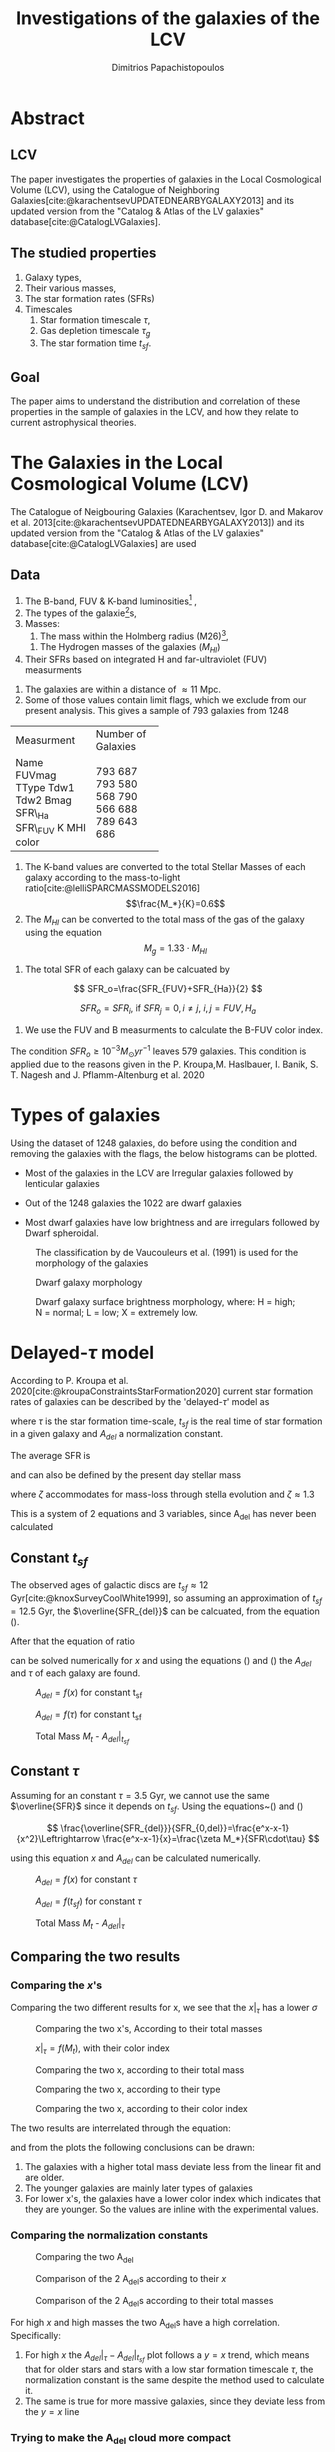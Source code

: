 :reveal_properties:
#+REVEAL_ROOT: https://cdn.jsdelivr.net/npm/reveal.js
#+reveal_reveal_js_version: 4
#+reveal_theme: solarized
:end:

#+title:Investigations of the galaxies of the LCV
#+author: Dimitrios Papachistopoulos

#+OPTIONS: toc:nil
#+bibliography:./bibl/bibliography/bibliography.bib



* Abstract
** LCV
The paper investigates the properties of galaxies in the Local Cosmological Volume (LCV), using the Catalogue of Neighboring Galaxies[cite:@karachentsevUPDATEDNEARBYGALAXY2013] and its updated version from the "Catalog & Atlas of the LV galaxies" database[cite:@CatalogLVGalaxies].
** The studied properties
1. Galaxy types,
2. Their various masses,
3. The star formation rates (SFRs)
4. Timescales
   1. Star formation timescale $\tau$,
   2. Gas depletion timescale $\tau_g$
   3. The star formation time $t_{sf}$.
** Goal
The paper aims to understand the distribution and correlation of these properties in the sample of galaxies in the LCV, and how they relate to current astrophysical theories.

* The Galaxies in the Local Cosmological Volume (LCV)

The Catalogue of Neigbouring Galaxies (Karachentsev, Igor D. and Makarov  et al. 2013[cite:@karachentsevUPDATEDNEARBYGALAXY2013]) and its updated version from the "Catalog & Atlas of the LV galaxies" database[cite:@CatalogLVGalaxies]  are used

** Data
1. The B-band, FUV & K-band luminosities[fn:2] ,
2. The types of the galaxie[fn:1]s,
3. Masses:
   1. The mass within the Holmberg radius (M26)[fn:3],
 1. The Hydrogen masses of the galaxies ($M_{HI}$) 
4. Their SFRs based on integrated  H and far-ultraviolet (FUV) measurments

#+REVEAL: split:t
1. The galaxies are within a distance of $\approx 11$ Mpc.
1. Some of those values contain limit flags, which we exclude from our present analysis. This gives a sample of 793 galaxies from 1248

#+REVEAL: split
+------------+--------------------+
| Measurment | Number of Galaxies |
+------------+--------------------+
| Name       | 793                |
| FUVmag     | 687                |
| TType      | 793                |
| Tdw1       | 580                |
| Tdw2       | 568                |
| Bmag       | 790                |
| SFR\_Ha    | 566                |
| SFR\_FUV   | 688                |
| K          | 789                |
| MHI        | 643                |
| color      | 686                |
+------------+--------------------+

#+REVEAL: split:t
1. The K-band values are converted to the total Stellar Masses of each galaxy according to the mass-to-light ratio[cite:@lelliSPARCMASSMODELS2016]
    $$\frac{M_*}{K}=0.6$$
2. The $M_{HI}$ can be converted to the total mass of the gas of the galaxy using the equation $$M_g=1.33\cdot M_{HI}$$
#+REVEAL: split:t
1. The total SFR of each galaxy can be calcuated by

$$
    SFR_o=\frac{SFR_{FUV}+SFR_{Ha}}{2}
$$

$$
    SFR_o=SFR_i,\ \text{if } SFR_j=0,i\neq j,\ i,j=FUV, H_a
$$
1. We use the FUV and B measurments to calculate the B-FUV color index.

#+REVEAL: split:t
The condition $SFR_o\geq 10^{-3}M_\odot yr^{-1}$ leaves 579 galaxies. This condition is applied due to the reasons given in the P. Kroupa,M. Haslbauer, I. Banik, S. T. Nagesh and J. Pflamm-Altenburg et al. 2020 \cite{kroupaConstraintsStarFormation2020}

* Types of galaxies

Using the dataset of 1248 galaxies, do before using the condition and removing the galaxies with the flags, the below histograms can be plotted.

- Most of the galaxies in the LCV are Irregular galaxies followed by lenticular galaxies

+ Out of the 1248 galaxies the 1022 are dwarf galaxies

+ Most dwarf galaxies have low brightness and are irregulars followed by Dwarf spheroidal.

#+caption: The classification by de Vaucouleurs et al. (1991) is used for the morphology of the galaxies
#+name: Types of galaxies
[[./figs/hist-Type.png]]

#+caption: Dwarf galaxy morphology
#+name: Types of dwarf galaxies
[[./figs/hist-Tdw1.png]]

#+caption: Dwarf galaxy surface brightness morphology, where: H = high; N = normal; L = low; X = extremely low.
#+name: Types of dwarf galaxies brightness
[[./figs/hist-Tdw2.png]]


* Delayed-$\tau$ model

According to P. Kroupa et al. 2020[cite:@kroupaConstraintsStarFormation2020] current star formation rates of galaxies can be described by the 'delayed-$\tau$' model as


\begin{equation} \label{eq:SFR}
SFR_{0,del}=\frac{A_{del}xe^{-x}}{\tau},\text{ where } x=\frac{t_{sf}}{\tau}
\end{equation}

where $\tau$ is the star formation time-scale,  $t_{sf}$ is the real time of star formation in a given galaxy and $A_{del}$ a normalization constant.

#+REVEAL: split:t

The average SFR is

\begin{equation}\label{eq:av_SFR-x}
\overline{SFR_{del}}=\frac{A_{del}}{t_{sf}}[1-(1+x)e^{-x}]
\end{equation}
and can also be defined by the present day stellar mass

\begin{equation}\label{eq:av_SFR M*}
    \overline{SFR}=\frac{\zeta M_*}{t_{sf}}
\end{equation}
where $\zeta$ accommodates for mass-loss through stella evolution and $\zeta\approx 1.3$

This is a system of 2 equations and 3 variables, since A_{del} has never been calculated

** Constant $t_{sf}$
The observed ages of galactic discs are $t_{sf}\approx 12$ Gyr[cite:@knoxSurveyCoolWhite1999], so assuming an approximation of $t_{sf}=12.5$ Gyr, the $\overline{SFR_{del}}$ can be calcuated, from the equation (\ref{eq:av_SFR M*}).



After that the equation of ratio



\begin{equation} \label{eq:ratio}
    \frac{\overline{SFR_{del}}}{SFR_{0,del}}=\frac{e^x-x-1}{x^2}
\end{equation}

can be solved numerically for $x$ and using the equations (\Ref{eq:SFR}) and (\Ref{eq:av_SFR-x}) the $A_{del}$ and $\tau$ of each galaxy are found.




#+RESULTS:
:results:
\begin{table}[hc]
\centering
\begin{tabular}{lrrr}
\toprule
{} &    A\_tsf &      tau &    x\_tsf \\
\midrule
count & 5.78E+02 & 5.79E+02 & 5.79E+02 \\
mean  & 2.25E+12 & 1.09E+11 & 1.85E+00 \\
std   & 3.94E+13 & 1.04E+12 & 1.48E+00 \\
min   & 2.48E+07 & 1.93E+09 & 5.59E-04 \\
25\%   & 1.41E+08 & 4.18E+09 & 5.65E-01 \\
50\%   & 6.84E+08 & 7.79E+09 & 1.60E+00 \\
75\%   & 5.70E+09 & 2.21E+10 & 2.99E+00 \\
max   & 9.10E+14 & 2.24E+13 & 6.47E+00 \\
\bottomrule
\end{tabular}
\end{table}
:end:


:results:
#+name: fig:$A_{del} = f(x)$ for constant t_{sf}
#+label: fig:$A_{del} = f(x)$ for constant t_{sf}
#+caption:$A_{del} = f(x)$ for constant t_{sf}
#+ATTR_LaTeX: :placement [!htpb]
[[./figs/x-A_tsf.png]]
:end:


:results:
#+name: fig:$A_{del} = f(\tau)$ for constant t_{sf}
#+label: fig:$A_{del} = f(\tau)$ for constant t_{sf}
#+caption:$A_{del} = f(\tau)$ for constant t_{sf}
#+ATTR_LaTeX: :placement [!htpb]
[[./figs/T-A_tsf.png]]
:end:


:results:
#+name: fig:A_tsf_Mt
#+caption:Total Mass $M_t$ - $A_{del}|_{t_{sf}}$
#+ATTR_LaTeX: :placement [!htpb]
[[./figs/logMt-log_A_tsf-color_x_tsf.png]]
:end:

#+RESULTS:
:results:
\begin{equation}\label{eq:logMt-log_A_tsf-color_x_tsf}
\begin{align}
& $log(A_{del}|_t_{sf}) = (9.6(4) \times 10^{-1})\cdot $log(M_t)$ + (8(4) \times 10^{-1}) \\
& \textrm{with correlation } R^2=48\%
\end{align}
\end{equation}
\noindent
:end:

** Constant $\tau$


Assuming for an constant $\tau=3.5$ Gyr, we cannot use the same $\overline{SFR}$ since it depends on $t_{sf}$. Using the equations~(\Ref{eq:av_SFR M*}) and (\Ref{eq:ratio})

$$
    \frac{\overline{SFR_{del}}}{SFR_{0,del}}=\frac{e^x-x-1}{x^2}\Leftrightarrow \frac{e^x-x-1}{x}=\frac{\zeta M_*}{SFR\cdot\tau}
$$

using this equation $x$ and $A_{del}$ can be calculated numerically.




#+RESULTS:
:results:
\begin{table}[hc]
\centering
\begin{tabular}{lrrr}
\toprule
{} &    A\_tau &    x\_tau &      tsf \\
\midrule
count & 5.79E+02 & 5.79E+02 & 5.79E+02 \\
mean  & 4.59E+09 & 2.54E+00 & 8.89E+09 \\
std   & 1.50E+10 & 9.57E-01 & 3.35E+09 \\
min   & 9.87E+06 & 4.07E-01 & 1.42E+09 \\
25\%   & 6.50E+07 & 1.87E+00 & 6.55E+09 \\
50\%   & 2.37E+08 & 2.44E+00 & 8.54E+09 \\
75\%   & 1.12E+09 & 3.08E+00 & 1.08E+10 \\
max   & 1.06E+11 & 5.77E+00 & 2.02E+10 \\
\bottomrule
\end{tabular}
\end{table}
:end:


#+RESULTS:
:results:
#+name: fig:$A_{del} = f(x)$ for constant $\tau$
#+label: fig:$A_{del} = f(x)$ for constant $\tau$
#+caption:$A_{del} = f(x)$ for constant $\tau$
#+ATTR_LaTeX: :placement [!htpb]
[[./figs/x-A_tau.png]]
:end:



#+RESULTS:
:results:
#+name: fig:$A_{del} = f(t_{sf})$ for constant $\tau$
#+label: fig:$A_{del} = f(t_{sf})$ for constant $\tau$
#+caption:$A_{del} = f(t_{sf})$ for constant $\tau$
#+ATTR_LaTeX: :placement [!htpb]
[[./figs/T-A_tau.png]]
:end:


#+RESULTS:
:results:
#+name: fig:A_tau_Mt
#+caption:Total Mass $M_t$ - $A_{del}|_{\tau}$
#+ATTR_LaTeX: :placement [!htpb]
[[./figs/logStellarMass-log_A_tau-color_x_tau.png]]
:end:

#+RESULTS:
:results:
\begin{equation}\label{eq:logStellarMass-log_A_tau-color_x_tau}
\begin{align}
& $log(A_{del}|_\tau) = (8.74(12) \times 10^{-1})\cdot $log(M_t)$ + (1.31(10) \times 10^{0}) \\
& \textrm{with correlation } R^2=90\%
\end{align}
\end{equation}
\noindent
:end:

** Comparing the two results


*** Comparing the $x$'s


Comparing the two different results for x, we see that the $x|_\tau$ has a lower $\sigma$


#+RESULTS:
:results:
\begin{table}[hc]
\centering
\begin{tabular}{lrr}
\toprule
{} &    x\_tau &    x\_tsf \\
\midrule
count & 5.79E+02 & 5.79E+02 \\
mean  & 2.54E+00 & 1.85E+00 \\
std   & 9.57E-01 & 1.48E+00 \\
min   & 4.07E-01 & 5.59E-04 \\
25\%   & 1.87E+00 & 5.65E-01 \\
50\%   & 2.44E+00 & 1.60E+00 \\
75\%   & 3.08E+00 & 2.99E+00 \\
max   & 5.77E+00 & 6.47E+00 \\
\bottomrule
\end{tabular}
\end{table}
:end:


#+RESULTS:
:results:
#+name: fig:Comparing the two x's, According to their total masses
#+label: fig:Comparing the two x's, According to their total masses
#+caption:Comparing the two x's, According to their total masses
#+ATTR_LaTeX: :placement [!htpb]
[[./figs/Comparing_the_x_Mt.png]]
:end:

#+RESULTS:
:results:
#+name: fig:$x|_\tau=f(M_t)$, with their color index
#+label: fig:$x|_\tau=f(M_t)$, with their color index
#+caption:$x|_\tau=f(M_t)$, with their color index
#+ATTR_LaTeX: :placement [!htpb]
[[./figs/x_tau-Mt-color.png]]
:end:



#+RESULTS:
:results:
#+name: fig:Comparing the two x, according to their total mass
#+caption:Comparing the two x, according to their total mass
#+ATTR_LaTeX: :placement [!htpb]
[[./figs/x_tsf-x_tau-color_logMt.png]]
:end:


#+RESULTS:
:results:
#+name: fig:Comparing the two x, according to their type
#+caption:Comparing the two x, according to their type
#+ATTR_LaTeX: :placement [!htpb]
[[./figs/x_tsf-x_tau-color_TType.png]]
:end:


#+RESULTS:
:results:
#+name: fig:Comparing the two x, according to their color index
#+caption:Comparing the two x, according to their color index
#+ATTR_LaTeX: :placement [!htpb]
[[./figs/x_tsf-x_tau-color_color.png]]
:end:

The two results are interrelated through the equation:

#+RESULTS:
:results:
\begin{equation}\label{eq:x_tsf-x_tau}
\begin{align}
& x|_\tau = (6.30(6) \times 10^{-1})\cdot x|_{tsf} + (1.374(15) \times 10^{0}) \\
& \textrm{with correlation } R^2=94\%
\end{align}
\end{equation}
\noindent
:end:

and from the plots the following conclusions can be drawn:

1. The galaxies with a higher total mass deviate less from the linear fit and are older.
1. The younger galaxies are mainly later types of galaxies
1. For lower x's, the galaxies have a lower color index which indicates that they are younger. So the values are inline with the experimental values.

*** Comparing the normalization constants


#+RESULTS:
:results:
#+name: fig:Comparing the two A_{del}
#+label: fig:Comparing the two A_{del}
#+caption:Comparing the two A_{del}
#+ATTR_LaTeX: :placement [!htpb]
[[./figs/Comparing_the_A_x.png]]
:end:



#+RESULTS:
:results:
#+name: fig:Comparison of the 2 A_{del}s according to their $x$
#+label: fig:Comparison of the 2 A_{del}s according to their $x$
#+caption:Comparison of the 2 A_{del}s according to their $x$
#+ATTR_LaTeX: :placement [!htpb]
[[./figs/A_tau-A_tsf_colo_X.png]]
:end:

#+RESULTS:
:results:
#+name: fig:Comparison of the 2 A_{del}s according to their total masses
#+label: fig:Comparison of the 2 A_{del}s according to their total masses
#+caption:Comparison of the 2 A_{del}s according to their total masses
#+ATTR_LaTeX: :placement [!htpb]
[[./figs/A_tau-A_tsf_Mt.png]]
:end:

For high $x$ and high masses the two A_{del}s have a high correlation. Specifically:
1. For high $x$ the $A_{del}|_{\tau}-A_{del}|_{t_{sf}}$ plot follows a $y=x$ trend, which means that for older stars and stars with a low star formation timescale $\tau$, the normalization constant is the same despite the method used to calculate it.
1. The same is true for more massive galaxies, since they deviate less from the $y=x$ line

*** Trying to make the A_{del} cloud more compact

Having found $x|_{t_sf}$ and $x|_{\tau}$ we can find a relation between these two values


#+RESULTS:
:results:
#+name: fig:Comparison of the 2 A_{del}s according to their total masses
#+label: fig:Comparison of the 2 A_{del}s according to their total masses
#+caption:Comparison of the 2 A_{del}s according to their total masses
#+ATTR_LaTeX: :placement [!htpb]
[[./figs/A_tau-A_tsf_Mt.png]]
:end:


** Int SFR to find the A_del

If we integrate equation (\ref{eq:SFR}) we get:


\begin{equation}\label{eq:int SFR}
\begin{align}
\int^{t_{sf}}_0 SFR_{del} dt_{sf}&=\int^{t_{sf}}_0 \frac{A_{del}t_{sf}e^{-t_{sf}/\tau}}{\tau^2} dt_{sf}\\
M_*&=-A_{del} \frac{{\left(t_{\mathit{sf}} \tau + \tau^{2}\right)} e^{\left(-\frac{t_{\mathit{sf}}}{\tau}\right)}}{\tau^{2}}+A_{del}\\
M_*&=-A_{del}\frac{\tau^2(x+1)e^{-x}}{\tau^2}+A_{del}\\
M_*& = A_{del}(1-(x+1)e^{-x})\\
A_{del}&=M_*\frac{e^x}{e^x-x-1}
\end{align}
\end{equation}


#+RESULTS:
:results:
#+name: fig:Comparison of the 2 A_{del}s according to their total masses
#+label: fig:Comparison of the 2 A_{del}s according to their total masses
#+caption:Comparison of the 2 A_{del}s according to their total masses
#+ATTR_LaTeX: :placement [!htpb]
[[./figs/A_theor_tau-M*.png]]
:end:


#+RESULTS:
:results:
#+name: fig:Comparison of the A_del according to their Stellar Mass
#+caption:Comparison of the A_del according to their Stellar Mass
#+ATTR_LaTeX: :placement [!htpb]
[[./figs/log_A_theor_tau-logStellarMass-color_x_tsf.png]]
:end:



* The gas depletion timescale $\tau_g$ \label{SEC:tau_g}

The gas depletion timescale $\tau_g$ measures the time taken by a galaxy to exhaust its gas content Mg given the current SFR[cite:@nageshSimulationsStarformingMainsequence2023; @pflamm-altenburgFundamentalGasDepletion2009].
\begin{equation}\label{eq:tau_g}
\tau_g=\frac{M_g}{\dot{M_*}}=\frac{M_g}{SFR}
\end{equation}




#+RESULTS:
:results:
[[./figs/tau_g-Mg-color_SFR.png]]
#+name: fig:Correlation of the $\tau_g$ with the SFR and the gas mass
#+caption:Correlation of the $\tau_g$ with the SFR and the gas mass
#+ATTR_LaTeX: :placement [!htpb]
[[./figs/log_SFR_0-log_tau_g-color_logMg.png]]
:end:

Despite a weak logarithmic correlation (as indicated by src_python{inline_r2(taug_SFR_Mg)} {{{results($R^2 = 32\%$ \noindent)}}}), there is a noticeable trend of decreasing $\tau_g$ with increasing SFR and $M_g$.


#+RESULTS:
:results:
#+name: fig:Correlation of the $\tau_g$ with the SFR and the Stellar mass
#+caption:Correlation of the $\tau_g$ with the SFR and the Stellar mass
#+ATTR_LaTeX: :placement [!htpb]
[[./figs/logStellarMass-log_tau_g-color_log_tau.png]]
:end:

The logarithmic correlation between $\tau_g-M_*$ is low (src_python{inline_r2(taug_StellarMass)} {{{results($R^2 = 21\%$ \noindent)}}}), there seems to be a pattern wherein the decrease of $\tau_g$ corresponds to an increase in the values of the Stellar Mass, but there does not seem to be one for $\tau_g-\tau$


#+RESULTS:
:results:
#+name: fig:Correlation of the $\tau_g$ with the total mass and the mass of the gas
#+caption:Correlation of the $\tau_g$ with the total mass and the mass of the gas
#+ATTR_LaTeX: :placement [!htpb]
[[./figs/logMt-log_tau_g-color_log_tsf.png]]
:end:


#+RESULTS:
:results:
#+name: fig:Correlation of the $\tau_g$ with the color index
#+caption:Correlation of the $\tau_g$ with the color index
#+ATTR_LaTeX: :placement [!htpb]
[[./figs/color-log_tau_g-color_log_Mass_ratio.png]]
:end:


#+RESULTS:
:results:
#+name: fig:Correlation of the $\tau_g$ with the color index
#+caption:Correlation of the $\tau_g$ with the color index
#+ATTR_LaTeX: :placement [!htpb]
[[./figs/log_tsf-log_tau_g-color_log_tau.png]]
:end:

Again it can be observed that as the $\tau_g$ decreases, the corresponding values of $M_t$ increase, but the logarithmic correlation is again low (src_python{inline_r2(taug_Mt)} {{{results($R^2 = 11\%$ \noindent)}}}), and there is no clear correlation between $\tau_g-t_{sf}$

There is a notable trend, wherein for high masses we have a shorter timescale.

* Mass relations

Many of the galaxies masses have a high correlation with each other, and also help us understand the previous calculations.




#+RESULTS:
:results:
#+name: fig:mg_SMass
#+caption:Gas Mass-Stellar Mass plot
#+ATTR_LaTeX: :placement [!htpb]
[[./figs/logMg-logStellarMass-color_color.png]]
:end:

For the plot [[fig:mg_SMass]]:

#+RESULTS:
:results:
\begin{equation}\label{eq:logMg-logStellarMass}
\begin{align}
& $M_g$ = (1.098(35) \times 10^{0})\cdot $M_*$ + (-7.9(2.9) \times 10^{-1}) \\
& \textrm{with correlation } R^2=64\%
\end{align}
\end{equation}
\noindent
:end:


#+RESULTS:
:results:
#+name: fig:SMass_m26
#+caption:Mass inside the Holmberg radius-Stellar Mass plot
#+ATTR_LaTeX: :placement [!htpb]
[[./figs/logStellarMass-logM26-color_log_tau_g.png]]
:end:

For the plot [[fig:SMass_m26]]:


#+RESULTS:
:results:
\begin{equation}\label{eq:logStellarMass-logM26}
\begin{align}
& M26 = (1.076(23) \times 10^{0})\cdot M* + (-1.8(1.9) \times 10^{-1}) \\
& \textrm{with correlation } R^2=80\%
\end{align}
\end{equation}
\noindent
:end:


#+RESULTS:
:results:
#+name: fig:mg_m26
#+caption:Mass inside the Holmberg radius-Gas Mass plot
#+ATTR_LaTeX: :placement [!htpb]
[[./figs/logMg-logM26.png]]
:end:

For the plot [[fig:mg_m26]]:


#+RESULTS:
:results:
\begin{equation}\label{eq:logMg-logM26}
\begin{align}
& M26 = (1.41(4) \times 10^{0})\cdot Mg + (-2.92(30) \times 10^{0}) \\
& \textrm{with correlation } R^2=74\%
\end{align}
\end{equation}
\noindent
:end:


#+RESULTS:
:results:
#+name: fig:SMass_mt
#+caption:Stellar Mass-Total Mass plot
#+ATTR_LaTeX: :placement [!htpb]
[[./figs/logStellarMass-logMt-color_log_SFR_0.png]]
:end:

For the plot [[fig:SMass_mt]]:

#+RESULTS:
:results:
\begin{equation}\label{eq:logStellarMass-logMt}
\begin{align}
& $M_t$ = (8.41(9) \times 10^{-1})\cdot $M_*$ + (1.69(8) \times 10^{0}) \\
& \textrm{with correlation } R^2=94\%
\end{align}
\end{equation}
\noindent
:end:



#+RESULTS:
:results:
#+name: fig:mg_mt
#+caption:Total Mass - Gas Mass plot
#+ATTR_LaTeX: :placement [!htpb]
[[./figs/logMg-logMt-color_log_SFR_0.png]]
:end:

For the plot [[fig:mg_mt]]:

#+RESULTS:
:results:
\begin{equation}\label{eq:logMg-logMt-color_log_SFR_0}
\begin{align}
& $M_t$ = (1.065(23) \times 10^{0})\cdot $M_g$ + (-1.5(1.9) \times 10^{-1}) \\
& \textrm{with correlation } R^2=81\%
\end{align}
\end{equation}
\noindent
:end:



#+RESULTS:
:results:
#+name: fig:m26_mt
#+caption:Mass inside the Holmberg radius-Total Mass plot
#+ATTR_LaTeX: :placement [!htpb]
[[./figs/logM26-logMt.png]]
:end:


#+RESULTS:
:results:
\begin{equation}\label{eq:logM26-logMt}
\begin{align}
& M26 = (6.64(12) \times 10^{-1})\cdot $M_t$ + (2.85(11) \times 10^{0}) \\
& \textrm{with correlation } R^2=85\%
\end{align}
\end{equation}
\noindent
:end:


There are many plots exhibiting a correlation of $R^2>80%$, indicating that we can utilize those functions to estimate the masses of the galaxies in the LCV with a high degree of confidence.

The $M_t-M_*$ (\ref{fig:SMass_mt}) plot is particularly noteworthy, displaying a correlation  of src_python{inline_r2(SMass_mt)} {{{results($R^2 = 94\%$ \noindent)}}}. This plot also indicates that galaxies with greater total and stellar masses tend to have higher SFR, consistent with the findings in section \ref{SEC:tau_g} where $\tau_g$ decreases with increasing masses.

This phenomenon is likely due to the fact that galaxies with higher masses possess greater potential energy, which accelerates the star formation process. The galaxies with a high Mass ratio $M_r$ could also help the process due to their dense regions and the resulting strong local gravitational potential.



#+RESULTS:
:results:
#+name: fig:tsf_mr
#+caption:$\t_{sf}$-Mass ratio $\left(\frac{M_*}{M_g}\right)$ plot
#+ATTR_LaTeX: :placement [!htpb]
[[./figs/log_tsf-log_Mass_ratio-color_color.png]]
:end:



#+RESULTS:
:results:
#+name: fig:col_Mr
#+caption:Mass ratio $\frac{M_*}{M_g}$-Color index plot
#+ATTR_LaTeX: :placement [!htpb]
[[./figs/color-log_Mass_ratio-color_logMt.png]]
:end:

From the \ref{fig:col_Mr}, we conclude that when the color index is higher the Mass ratio decreases, which is to be expected, since the higher the B-FUV the more active the star formation of the galaxy.



* Variations in Star Formation Rate Across the Different Masses





#+RESULTS:
:results:
#+name: fig:None
#+caption:None
#+ATTR_LaTeX: :placement [!htpb]
[[./figs/log_SFR_0-color.png]]
:end:


#+RESULTS:
:results:
#+name: fig:None
#+caption:None
#+ATTR_LaTeX: :placement [!htpb]
[[./figs/log_SFR_0-logStellarMass-color_log_tau_g.png]]
:end:



#+RESULTS:
:results:
#+name: fig:None
#+caption:None
#+ATTR_LaTeX: :placement [!htpb]
[[./figs/log_SFR_0-log_tau_g-color_logStellarMass.png]]
:end:

#+RESULTS:
:results:
#+name: fig:None
#+caption:None
#+ATTR_LaTeX: :placement [!htpb]
[[./figs/logMt-log_SFR_0-color_log_tau_g.png]]
:end:

#+RESULTS:
:results:
#+name: fig:None
#+caption:None
#+ATTR_LaTeX: :placement [!htpb]
[[./figs/logMt-log_tau-color_log_tau_g.png]]'
:end:

** TODO  put that tau and tsf dont have a correlation with Mt

\pagebreak
#+print_bibliography:
* Footnotes

[fn:3] 
_Definition_ *Holmberg radius*: =A convenient measure of the optical extent of a galaxy is the /Holmberg radius/ (Holmberg 1958), which is the major-axis radius at a surface brightness of 26.5 photographic mag arcsec-2=[cite:@MassesMasstoLightRatios]
[fn:2] We use the FUV and B measurments to calculate the B-FUV color index.

[fn:1] TType=Morphology type code according to the classification by de Vaucouleurs/ Tdw1=Dwarf galaxy morphology/ Tdw2=Dwarf galaxy surface brightness morphology

